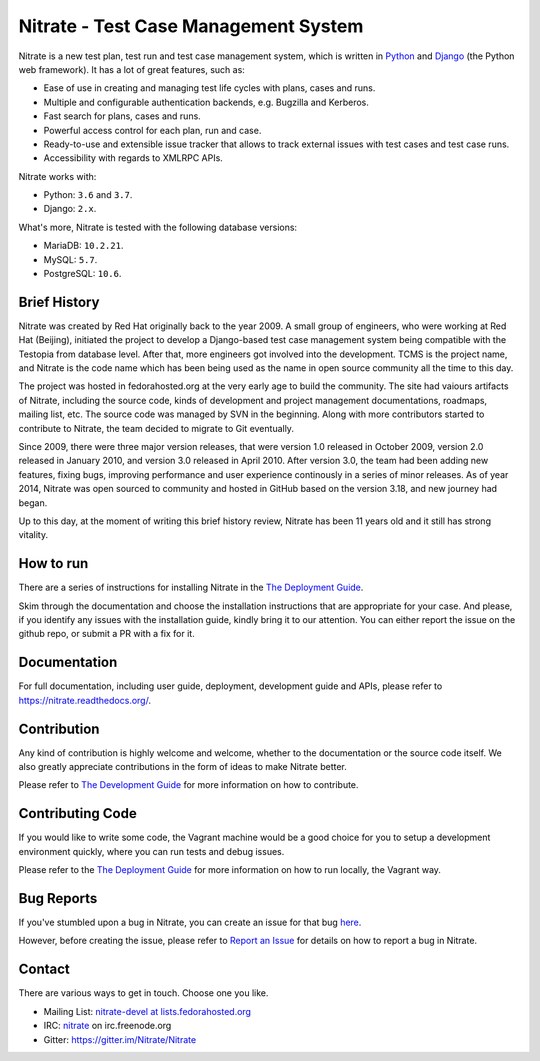 Nitrate - Test Case Management System
=====================================

.. image:: https://img.shields.io/pypi/v/nitrate-tcms
   :alt: PyPI
   :target: https://pypi.python.org/pypi/nitrate-tcms

.. image:: https://img.shields.io/pypi/dm/nitrate-tcms
   :alt: PyPI - Downloads

.. image:: https://quay.io/repository/nitrate/nitrate/status
   :target: https://quay.io/repository/nitrate/nitrate/

.. image::  https://readthedocs.org/projects/nitrate/badge/?version=latest
   :target: http://nitrate.readthedocs.io/en/latest/

.. image:: https://img.shields.io/pypi/l/nitrate-tcms
   :alt: PyPI - License

.. image:: https://img.shields.io/github/issues-raw/Nitrate/Nitrate
   :alt: GitHub issues
   :target: https://github.com/Nitrate/Nitrate/issues/

.. image:: https://travis-ci.org/Nitrate/Nitrate.svg?branch=develop
   :target: https://travis-ci.org/Nitrate/Nitrate

.. image:: https://coveralls.io/repos/github/Nitrate/Nitrate/badge.svg?branch=develop
   :target: https://coveralls.io/github/Nitrate/Nitrate?branch=develop

.. image:: https://badges.gitter.im/Nitrate/Nitrate.svg
   :alt: Gitter
   :target: https://gitter.im/Nitrate/Nitrate?utm_source=badge&utm_medium=badge&utm_campaign=pr-badge

Nitrate is a new test plan, test run and test case management system,
which is written in `Python`_ and `Django`_ (the Python web framework).
It has a lot of great features, such as:

* Ease of use in creating and managing test life cycles with plans,
  cases and runs.
* Multiple and configurable authentication backends, e.g.
  Bugzilla and Kerberos.
* Fast search for plans, cases and runs.
* Powerful access control for each plan, run and case.
* Ready-to-use and extensible issue tracker that allows to track external
  issues with test cases and test case runs.
* Accessibility with regards to XMLRPC APIs.

Nitrate works with:

* Python: ``3.6`` and ``3.7``.
* Django: ``2.x``.

What's more, Nitrate is tested with the following database versions:

* MariaDB: ``10.2.21``.
* MySQL: ``5.7``.
* PostgreSQL: ``10.6``.

.. _Python: https://www.python.org/
.. _Django: https://docs.djangoproject.com/

Brief History
-------------

Nitrate was created by Red Hat originally back to the year 2009. A small group
of engineers, who were working at Red Hat (Beijing), initiated the project to
develop a Django-based test case management system being compatible with the
Testopia from database level. After that, more engineers got involved into the
development. TCMS is the project name, and Nitrate is the code name which has
been being used as the name in open source community all the time to this day.

The project was hosted in fedorahosted.org at the very early age to build the
community. The site had vaiours artifacts of Nitrate, including the source
code, kinds of development and project management documentations, roadmaps,
mailing list, etc. The source code was managed by SVN in the beginning. Along
with more contributors started to contribute to Nitrate, the team decided to
migrate to Git eventually.

Since 2009, there were three major version releases, that were version 1.0
released in October 2009, version 2.0 released in January 2010, and version
3.0 released in April 2010. After version 3.0, the team had been adding new
features, fixing bugs, improving performance and user experience continously
in a series of minor releases. As of year 2014, Nitrate was open sourced to
community and hosted in GitHub based on the version 3.18, and new journey had
began.

Up to this day, at the moment of writing this brief history review, Nitrate
has been 11 years old and it still has strong vitality.

How to run
----------

There are a series of instructions for installing Nitrate in the
`The Deployment Guide`_.

Skim through the documentation and choose the installation instructions
that are appropriate for your case. And please, if you identify any issues
with the installation guide, kindly bring it to our attention. You can either
report the issue on the github repo, or submit a PR with a fix for it.

Documentation
-------------

For full documentation, including user guide, deployment, development guide and
APIs, please refer to https://nitrate.readthedocs.org/.

Contribution
------------

Any kind of contribution is highly welcome and welcome, whether to the
documentation or the source code itself. We also greatly appreciate
contributions in the form of ideas to make Nitrate better.

Please refer to `The Development Guide`_ for more information on how to contribute.

.. _The Development Guide: https://nitrate.readthedocs.io/en/latest/index.html#the-development-guide

Contributing Code
-----------------

If you would like to write some code, the Vagrant machine would be a
good choice for you to setup a development environment quickly, where you
can run tests and debug issues.

Please refer to the `The Deployment Guide`_ for more information on
how to run locally, the Vagrant way.

.. _The Deployment Guide: https://nitrate.readthedocs.io/en/latest/index.html#the-deployment-guide

Bug Reports
-----------

If you've stumbled upon a bug in Nitrate, you can create an issue for that bug
`here`_.

However, before creating the issue, please refer to `Report an Issue`_
for details on how to report a bug in Nitrate.

.. _here: https://github.com/Nitrate/Nitrate/issues/new
.. _Report an Issue: http://nitrate.readthedocs.org/en/latest/bug_reporting.html

Contact
-------

There are various ways to get in touch. Choose one you like.

* Mailing List: `nitrate-devel at lists.fedorahosted.org`_
* IRC: `nitrate`_ on irc.freenode.org
* Gitter: https://gitter.im/Nitrate/Nitrate

.. _nitrate-devel at lists.fedorahosted.org: mailto:nitrate-devel@lists.fedorahosted.org
.. _nitrate: irc://irc.freenode.org/nitrate
